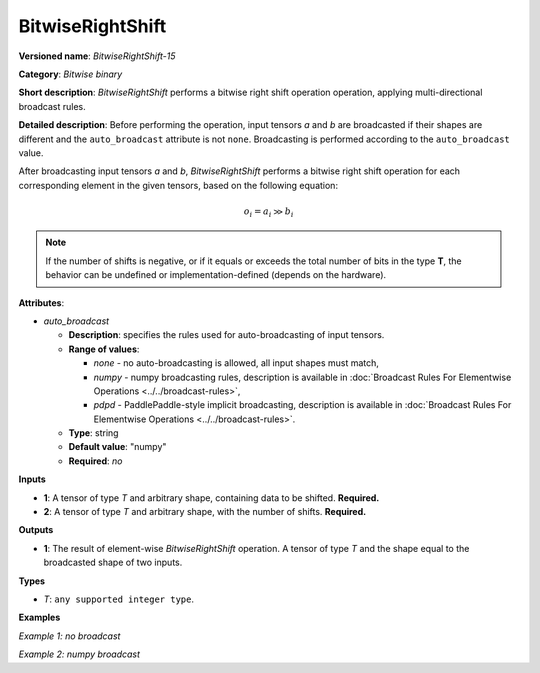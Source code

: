 .. {#openvino_docs_ops_bitwise_BitwiseRightShift_15}

BitwiseRightShift
=================


.. meta::
  :description: Learn about BitwiseRightShift-15 - an element-wise, bitwise right shift operation.

**Versioned name**: *BitwiseRightShift-15*

**Category**: *Bitwise binary*

**Short description**: *BitwiseRightShift* performs a bitwise right shift operation operation, applying multi-directional broadcast rules.

**Detailed description**: Before performing the operation, input tensors *a* and *b* are broadcasted if their shapes are different and the ``auto_broadcast`` attribute is not ``none``. Broadcasting is performed according to the ``auto_broadcast`` value.

After broadcasting input tensors *a* and *b*, *BitwiseRightShift* performs a bitwise right shift operation for each corresponding element in the given tensors, based on the following equation:

.. math::

   o_{i} = a_{i} \gg b_{i}


.. note::

    If the number of shifts is negative, or if it equals or exceeds the total number of bits in the type **T**, the behavior can be undefined or implementation-defined (depends on the hardware).


**Attributes**:

* *auto_broadcast*

  * **Description**: specifies the rules used for auto-broadcasting of input tensors.
  * **Range of values**:

    * *none* - no auto-broadcasting is allowed, all input shapes must match,
    * *numpy* - numpy broadcasting rules, description is available in :doc:`Broadcast Rules For Elementwise Operations <../../broadcast-rules>`,
    * *pdpd* - PaddlePaddle-style implicit broadcasting, description is available in :doc:`Broadcast Rules For Elementwise Operations <../../broadcast-rules>`.

  * **Type**: string
  * **Default value**: "numpy"
  * **Required**: *no*

**Inputs**

* **1**: A tensor of type *T* and arbitrary shape, containing data to be shifted. **Required.**
* **2**: A tensor of type *T* and arbitrary shape, with the number of shifts.  **Required.**

**Outputs**

* **1**: The result of element-wise *BitwiseRightShift* operation. A tensor of type *T* and the shape equal to the broadcasted shape of two inputs.

**Types**

* *T*: ``any supported integer type``.

**Examples**

*Example 1: no broadcast*

.. code-block:: xml
    :force:

    <layer ... type="BitwiseRightShift">
        <input>
            <port id="0">
                <dim>256</dim>
                <dim>56</dim>
            </port>
            <port id="1">
                <dim>256</dim>
                <dim>56</dim>
            </port>
        </input>
        <output>
            <port id="2">
                <dim>256</dim>
                <dim>56</dim>
            </port>
        </output>
    </layer>


*Example 2: numpy broadcast*

.. code-block:: xml
    :force:

    <layer ... type="BitwiseRightShift">
        <input>
            <port id="0">
                <dim>8</dim>
                <dim>1</dim>
                <dim>6</dim>
                <dim>1</dim>
            </port>
            <port id="1">
                <dim>7</dim>
                <dim>1</dim>
                <dim>5</dim>
            </port>
        </input>
        <output>
            <port id="2">
                <dim>8</dim>
                <dim>7</dim>
                <dim>6</dim>
                <dim>5</dim>
            </port>
        </output>
    </layer>
